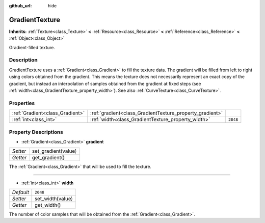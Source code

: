:github_url: hide

.. Generated automatically by doc/tools/make_rst.py in Rebel Engine's source tree.
.. DO NOT EDIT THIS FILE, but the GradientTexture.xml source instead.
.. The source is found in doc/classes or modules/<name>/doc_classes.

.. _class_GradientTexture:

GradientTexture
===============

**Inherits:** :ref:`Texture<class_Texture>` **<** :ref:`Resource<class_Resource>` **<** :ref:`Reference<class_Reference>` **<** :ref:`Object<class_Object>`

Gradient-filled texture.

Description
-----------

GradientTexture uses a :ref:`Gradient<class_Gradient>` to fill the texture data. The gradient will be filled from left to right using colors obtained from the gradient. This means the texture does not necessarily represent an exact copy of the gradient, but instead an interpolation of samples obtained from the gradient at fixed steps (see :ref:`width<class_GradientTexture_property_width>`). See also :ref:`CurveTexture<class_CurveTexture>`.

Properties
----------

+---------------------------------+----------------------------------------------------------+----------+
| :ref:`Gradient<class_Gradient>` | :ref:`gradient<class_GradientTexture_property_gradient>` |          |
+---------------------------------+----------------------------------------------------------+----------+
| :ref:`int<class_int>`           | :ref:`width<class_GradientTexture_property_width>`       | ``2048`` |
+---------------------------------+----------------------------------------------------------+----------+

Property Descriptions
---------------------

.. _class_GradientTexture_property_gradient:

- :ref:`Gradient<class_Gradient>` **gradient**

+----------+---------------------+
| *Setter* | set_gradient(value) |
+----------+---------------------+
| *Getter* | get_gradient()      |
+----------+---------------------+

The :ref:`Gradient<class_Gradient>` that will be used to fill the texture.

----

.. _class_GradientTexture_property_width:

- :ref:`int<class_int>` **width**

+-----------+------------------+
| *Default* | ``2048``         |
+-----------+------------------+
| *Setter*  | set_width(value) |
+-----------+------------------+
| *Getter*  | get_width()      |
+-----------+------------------+

The number of color samples that will be obtained from the :ref:`Gradient<class_Gradient>`.

.. |virtual| replace:: :abbr:`virtual (This method should typically be overridden by the user to have any effect.)`
.. |const| replace:: :abbr:`const (This method has no side effects. It doesn't modify any of the instance's member variables.)`
.. |vararg| replace:: :abbr:`vararg (This method accepts any number of arguments after the ones described here.)`
